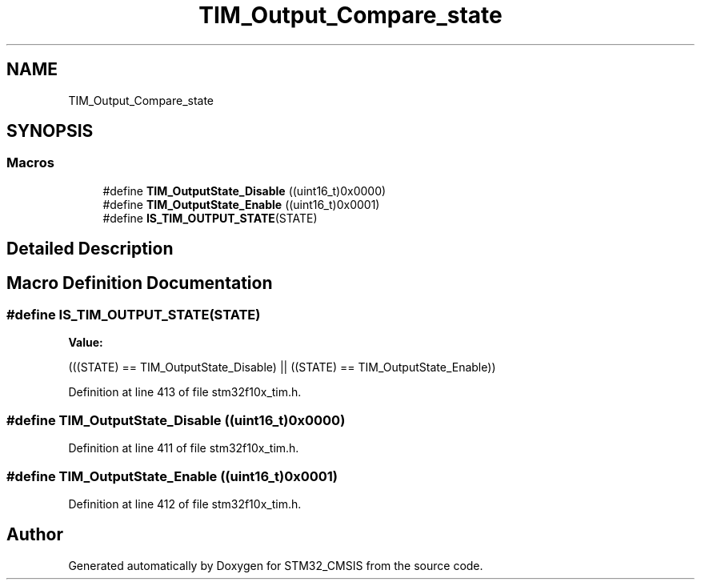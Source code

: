 .TH "TIM_Output_Compare_state" 3 "Sun Apr 16 2017" "STM32_CMSIS" \" -*- nroff -*-
.ad l
.nh
.SH NAME
TIM_Output_Compare_state
.SH SYNOPSIS
.br
.PP
.SS "Macros"

.in +1c
.ti -1c
.RI "#define \fBTIM_OutputState_Disable\fP   ((uint16_t)0x0000)"
.br
.ti -1c
.RI "#define \fBTIM_OutputState_Enable\fP   ((uint16_t)0x0001)"
.br
.ti -1c
.RI "#define \fBIS_TIM_OUTPUT_STATE\fP(STATE)"
.br
.in -1c
.SH "Detailed Description"
.PP 

.SH "Macro Definition Documentation"
.PP 
.SS "#define IS_TIM_OUTPUT_STATE(STATE)"
\fBValue:\fP
.PP
.nf
(((STATE) == TIM_OutputState_Disable) || \
                                    ((STATE) == TIM_OutputState_Enable))
.fi
.PP
Definition at line 413 of file stm32f10x_tim\&.h\&.
.SS "#define TIM_OutputState_Disable   ((uint16_t)0x0000)"

.PP
Definition at line 411 of file stm32f10x_tim\&.h\&.
.SS "#define TIM_OutputState_Enable   ((uint16_t)0x0001)"

.PP
Definition at line 412 of file stm32f10x_tim\&.h\&.
.SH "Author"
.PP 
Generated automatically by Doxygen for STM32_CMSIS from the source code\&.
